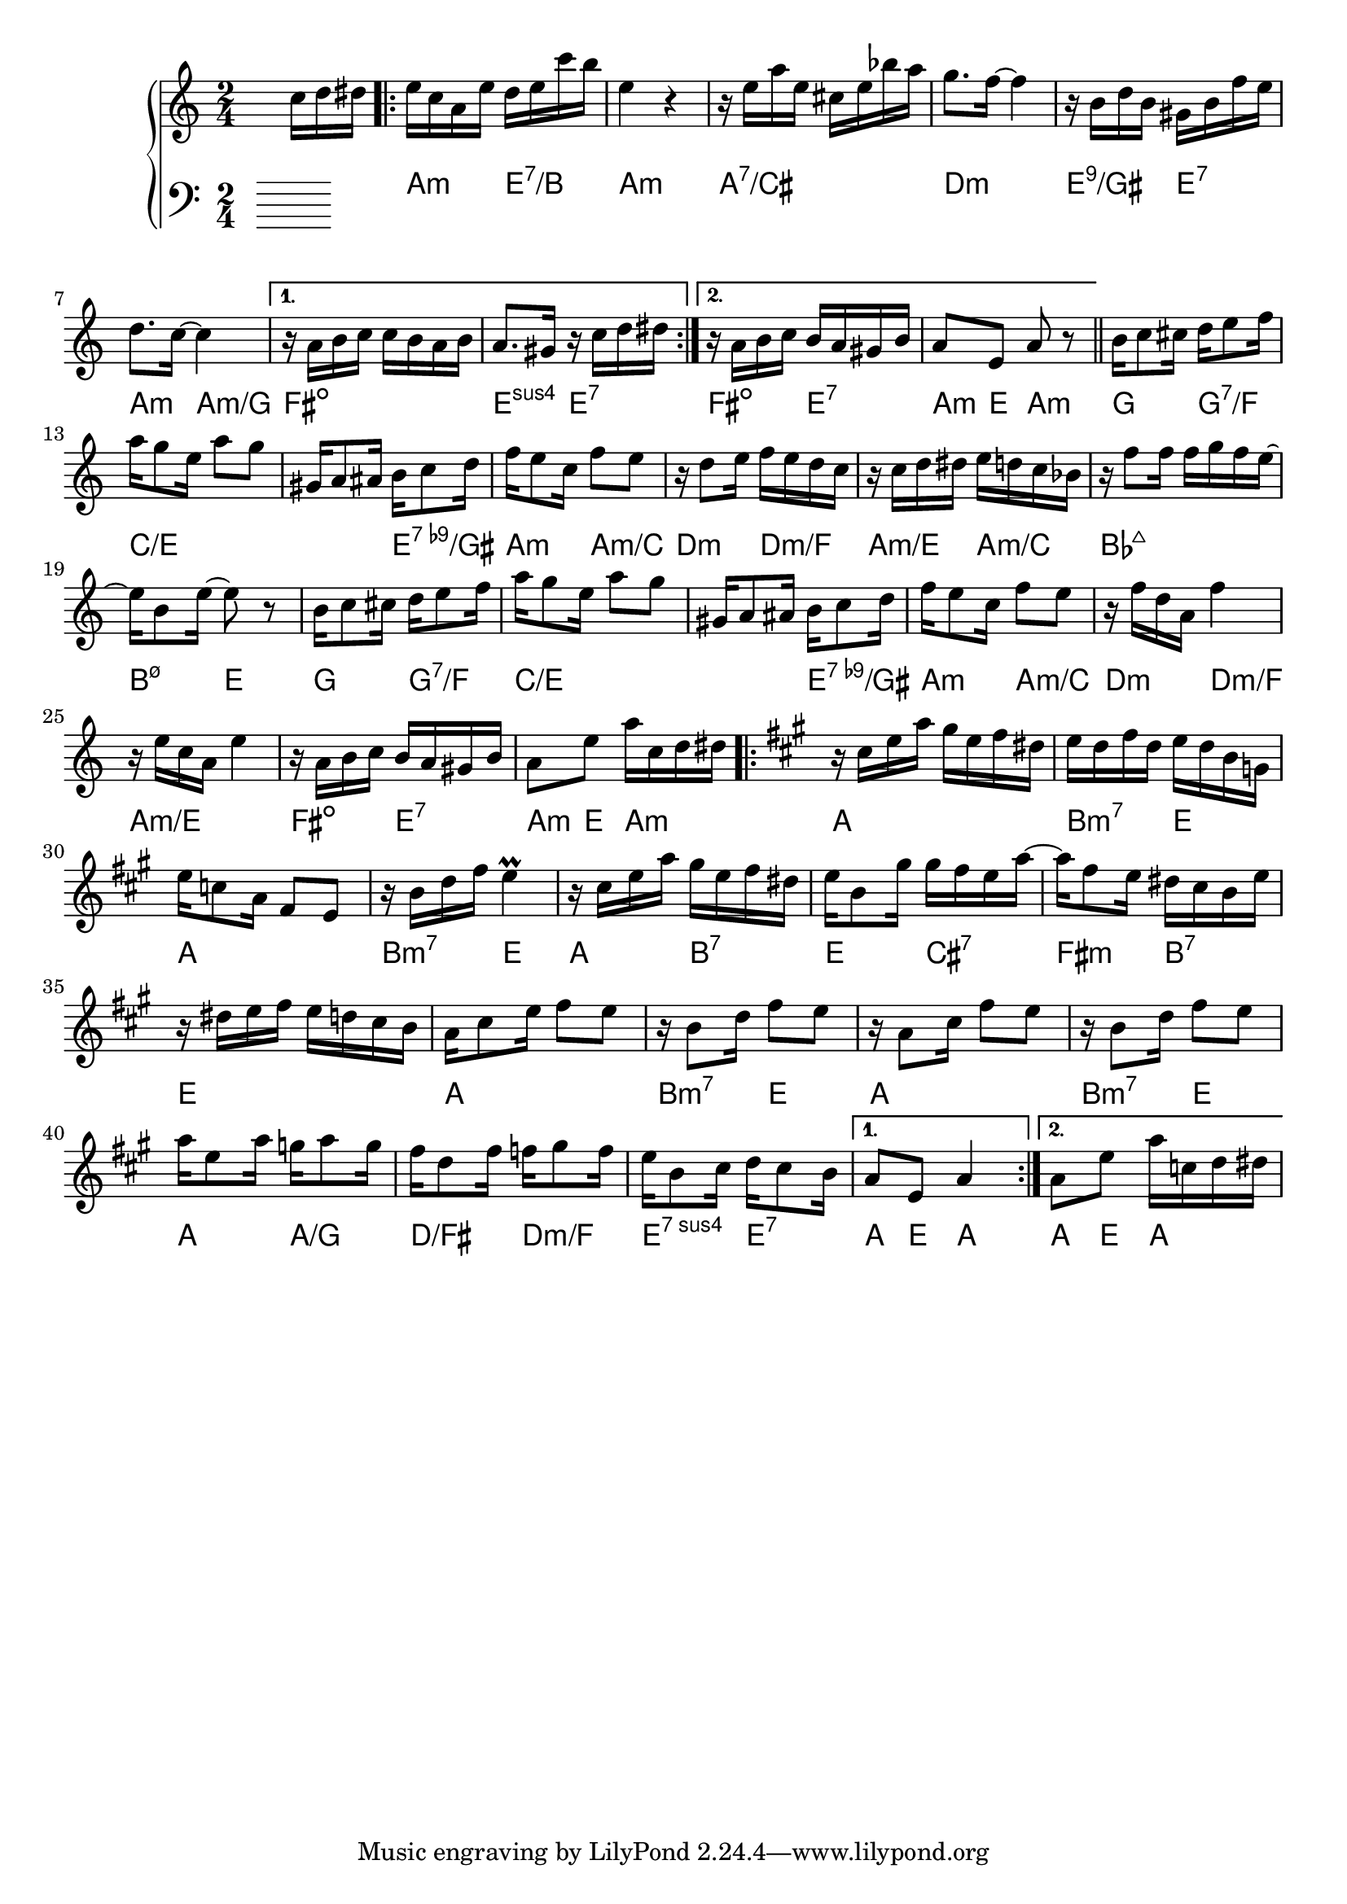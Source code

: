 \version "2.18.2"
\language "english"


BandR = \relative c'' {
  \time 2/4
  s4 s16 c d ds |
  \repeat volta 2 {
    e c a e' d e c' b | e,4 r |
    r16 e a e cs e bf' a | g8. f16 ~ f4 |
    r16 b, d b gs b f' e |
    d8. c16 ~ c4 |
  }
  \alternative {
    { r16 a b c c b a b | a8. gs16 r c d ds | }
    { r16 a b c b a gs b | a8 e a r | }
  }
  \bar "||"
  \repeat unfold 2 {
    b16 c8 cs16 d16 e8 f16 | a g8 e16 a8 g |
    gs,16 a8 as16 b c8 d16 | f16 e8 c16 f8 e |
  }
  \alternative {
    { r16 d8 e16 f e d c | r16 c d ds e d c bf |
      r16 f'8 f16 f g f e ~ | e16 b8 e16 ~ e8 r | }
    { r16 f d a f'4 | r16 e c a e'4 |
      r16 a, b c b a gs b | a8 e' a16 c, d ds }
  }
  \key a \major
  \repeat volta 2 {
    r16 cs e a gs e fs ds |
    e d fs d e d b g |
    e' c8 a16 fs8 e |
    r16 b' d fs e4^\prall
    r16 cs e a gs e fs ds |
    e b8 gs'16 gs fs e a ~ |
    a fs8 e16 ds cs b e |
    r16 ds e fs e d cs b |
    a cs8 e16 fs8 e |
    r16 b8 d16 fs8 e |
    r16 a,8 cs16 fs8 e |
    r16 b8 d16 fs8 e |
    a16 e8 a16 g a8 g16 |
    fs16 d8 fs16 f gs8 f16 |
    e16 b8 cs16 d cs8 b16 |
  }
  \alternative {
    { a8 e a4 } { a8 e' a16 c, d ds }
  }
}

BandL = {}
Chords = \chords {
  \set chordChanges = ##t
  s2 |
  \repeat volta 2 {
    a4:m    e:7/b | a2:m | a:7/cs | d:m
    e4:9/gs e:7   | a:m a:m/g |
  }
  \alternative {
    { fs2:dim | e4:sus4 e:7 | }
    { fs4:dim e:7 | a8:m e a4:m | }
  }
  \repeat unfold 2 {
    g4 g:7/f  | c2./e e4:9-/gs | a:m a:m/c |
    d:m d:m/f }
  \alternative{
    { a:m/e a:m/c | bf2:maj7 | b4:m7.5- e }
    { a2:m/e | fs4:dim e:7 | a8:m e a4:m }
  } % a dur
  \repeat volta 2 {
    a2 | b4:m7 e | a2  | b4:m7 e |
    a4 b4:7 | e cs:7 | fs:m b:7 | e2 |
    a2 | b4:m7 e | a2  | b4:m7 e |
    a4 a:/g | d:/fs d:m/f | e:sus4.7 e:7 |
  }
  \alternative {
    { a8 e a4 } { a8 e a4 }
  }
%
}
\score {
  \new GrandStaff <<
    \new Staff = "up" {
      \BandR
    }
    \Chords
    \new Staff = "down" {
      \clef bass
      \BandL
    }
  >>
}